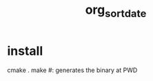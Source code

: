 #+TITLE: org_sort_date

* install
#+begin_example zsh
cmake .
make #: generates the binary at PWD
#+end_example
